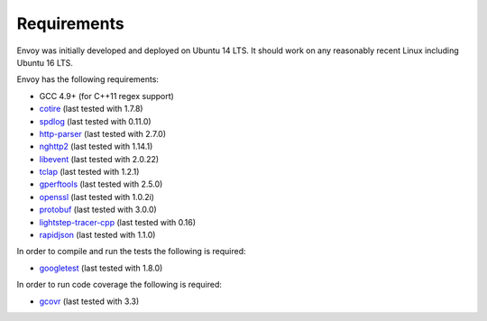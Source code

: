 .. _install_requirements:

Requirements
============

Envoy was initially developed and deployed on Ubuntu 14 LTS. It should work on any reasonably
recent Linux including Ubuntu 16 LTS.

Envoy has the following requirements:

* GCC 4.9+ (for C++11 regex support)
* `cotire <https://github.com/sakra/cotire>`_ (last tested with 1.7.8)
* `spdlog <https://github.com/gabime/spdlog>`_ (last tested with 0.11.0)
* `http-parser <https://github.com/nodejs/http-parser>`_ (last tested with 2.7.0)
* `nghttp2 <https://github.com/nghttp2/nghttp2>`_ (last tested with 1.14.1)
* `libevent <http://libevent.org/>`_ (last tested with 2.0.22)
* `tclap <http://tclap.sourceforge.net/>`_ (last tested with 1.2.1)
* `gperftools <https://github.com/gperftools/gperftools>`_ (last tested with 2.5.0)
* `openssl <https://www.openssl.org/>`_ (last tested with 1.0.2i)
* `protobuf <https://github.com/google/protobuf>`_ (last tested with 3.0.0)
* `lightstep-tracer-cpp <https://github.com/lightstep/lightstep-tracer-cpp/>`_ (last tested with 0.16)
* `rapidjson <https://github.com/miloyip/rapidjson/>`_ (last tested with 1.1.0)

In order to compile and run the tests the following is required:

* `googletest <https://github.com/google/googletest>`_ (last tested with 1.8.0)

In order to run code coverage the following is required:

* `gcovr <http://gcovr.com/>`_ (last tested with 3.3)
